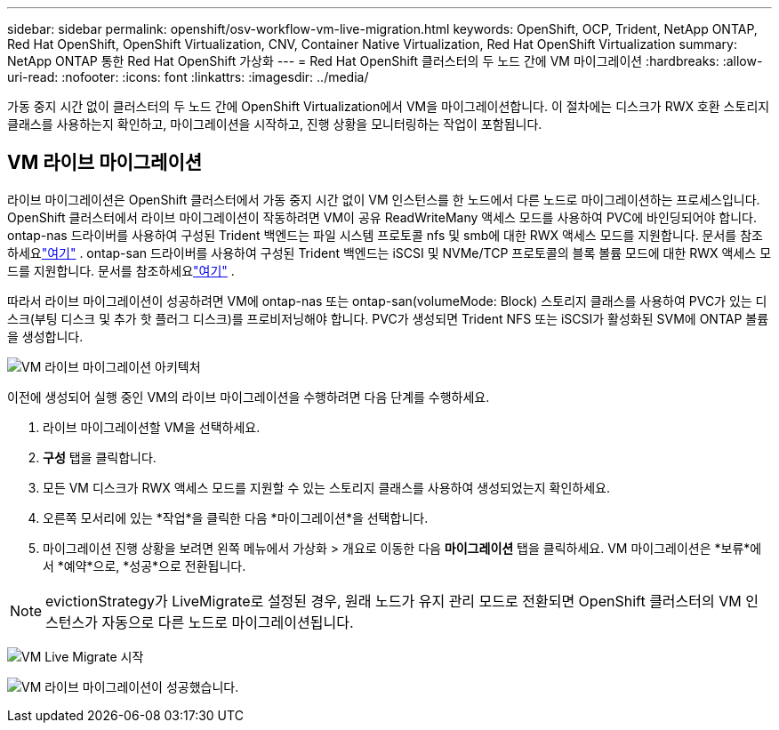 ---
sidebar: sidebar 
permalink: openshift/osv-workflow-vm-live-migration.html 
keywords: OpenShift, OCP, Trident, NetApp ONTAP, Red Hat OpenShift, OpenShift Virtualization, CNV, Container Native Virtualization, Red Hat OpenShift Virtualization 
summary: NetApp ONTAP 통한 Red Hat OpenShift 가상화 
---
= Red Hat OpenShift 클러스터의 두 노드 간에 VM 마이그레이션
:hardbreaks:
:allow-uri-read: 
:nofooter: 
:icons: font
:linkattrs: 
:imagesdir: ../media/


[role="lead"]
가동 중지 시간 없이 클러스터의 두 노드 간에 OpenShift Virtualization에서 VM을 마이그레이션합니다.  이 절차에는 디스크가 RWX 호환 스토리지 클래스를 사용하는지 확인하고, 마이그레이션을 시작하고, 진행 상황을 모니터링하는 작업이 포함됩니다.



== VM 라이브 마이그레이션

라이브 마이그레이션은 OpenShift 클러스터에서 가동 중지 시간 없이 VM 인스턴스를 한 노드에서 다른 노드로 마이그레이션하는 프로세스입니다.  OpenShift 클러스터에서 라이브 마이그레이션이 작동하려면 VM이 공유 ReadWriteMany 액세스 모드를 사용하여 PVC에 바인딩되어야 합니다.  ontap-nas 드라이버를 사용하여 구성된 Trident 백엔드는 파일 시스템 프로토콜 nfs 및 smb에 대한 RWX 액세스 모드를 지원합니다.  문서를 참조하세요link:https://docs.netapp.com/us-en/trident/trident-use/ontap-nas.html["여기"] .  ontap-san 드라이버를 사용하여 구성된 Trident 백엔드는 iSCSI 및 NVMe/TCP 프로토콜의 블록 볼륨 모드에 대한 RWX 액세스 모드를 지원합니다.  문서를 참조하세요link:https://docs.netapp.com/us-en/trident/trident-use/ontap-san.html["여기"] .

따라서 라이브 마이그레이션이 성공하려면 VM에 ontap-nas 또는 ontap-san(volumeMode: Block) 스토리지 클래스를 사용하여 PVC가 있는 디스크(부팅 디스크 및 추가 핫 플러그 디스크)를 프로비저닝해야 합니다.  PVC가 생성되면 Trident NFS 또는 iSCSI가 활성화된 SVM에 ONTAP 볼륨을 생성합니다.

image:redhat-openshift-055.png["VM 라이브 마이그레이션 아키텍처"]

이전에 생성되어 실행 중인 VM의 라이브 마이그레이션을 수행하려면 다음 단계를 수행하세요.

. 라이브 마이그레이션할 VM을 선택하세요.
. *구성* 탭을 클릭합니다.
. 모든 VM 디스크가 RWX 액세스 모드를 지원할 수 있는 스토리지 클래스를 사용하여 생성되었는지 확인하세요.
. 오른쪽 모서리에 있는 *작업*을 클릭한 다음 *마이그레이션*을 선택합니다.
. 마이그레이션 진행 상황을 보려면 왼쪽 메뉴에서 가상화 > 개요로 이동한 다음 *마이그레이션* 탭을 클릭하세요.  VM 마이그레이션은 *보류*에서 *예약*으로, *성공*으로 전환됩니다.



NOTE: evictionStrategy가 LiveMigrate로 설정된 경우, 원래 노드가 유지 관리 모드로 전환되면 OpenShift 클러스터의 VM 인스턴스가 자동으로 다른 노드로 마이그레이션됩니다.

image:rh-os-n-use-case-vm-live-migrate-001.png["VM Live Migrate 시작"]

image:rh-os-n-use-case-vm-live-migrate-002.png["VM 라이브 마이그레이션이 성공했습니다."]
